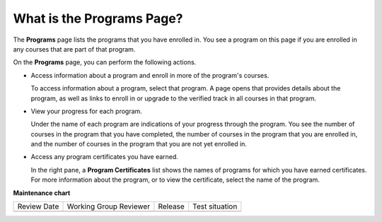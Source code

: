 .. _What is the Programs Page:

What is the Programs Page?
#############################

.. tags:: educator, concept

The **Programs** page lists the programs that you have
enrolled in. You see a program on this page if you are enrolled in any courses
that are part of that program.

On the **Programs** page, you can perform the following actions.

* Access information about a program and enroll in more of the program's
  courses.

  To access information about a program, select that program. A page opens
  that provides details about the program, as well as links to enroll in or
  upgrade to the verified track in all courses in that program.

* View your progress for each program.

  Under the name of each program are indications of your progress through the
  program. You see the number of courses in the program that you have
  completed, the number of courses in the program that you are enrolled in,
  and the number of courses in the program that you are not yet enrolled in.

* Access any program certificates you have earned.

  In the right pane, a **Program Certificates** list shows the names of
  programs for which you have earned certificates. For more information about
  the program, or to view the certificate, select the name of the program.

.. seealso::
 

 :ref:`What is the Course Dashboard` (concept)

 :ref:`What is LMS` (concept)

 :ref:`What is Studio` (concept)

 :ref:`Course Outline` (concept)

 :ref:`What is the User Profile Page` (concept)

**Maintenance chart**

+--------------+-------------------------------+----------------+--------------------------------+
| Review Date  | Working Group Reviewer        |   Release      |Test situation                  |
+--------------+-------------------------------+----------------+--------------------------------+
|              |                               |                |                                |
+--------------+-------------------------------+----------------+--------------------------------+

